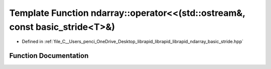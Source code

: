 .. _exhale_function_basic__stride_8hpp_1a4827d4e09d7296367e64f886155aff9e:

Template Function ndarray::operator<<(std::ostream&, const basic_stride<T>&)
============================================================================

- Defined in :ref:`file_C__Users_penci_OneDrive_Desktop_librapid_librapid_librapid_ndarray_basic_stride.hpp`


Function Documentation
----------------------


.. doxygenfunction:: ndarray::operator<<(std::ostream&, const basic_stride<T>&)
